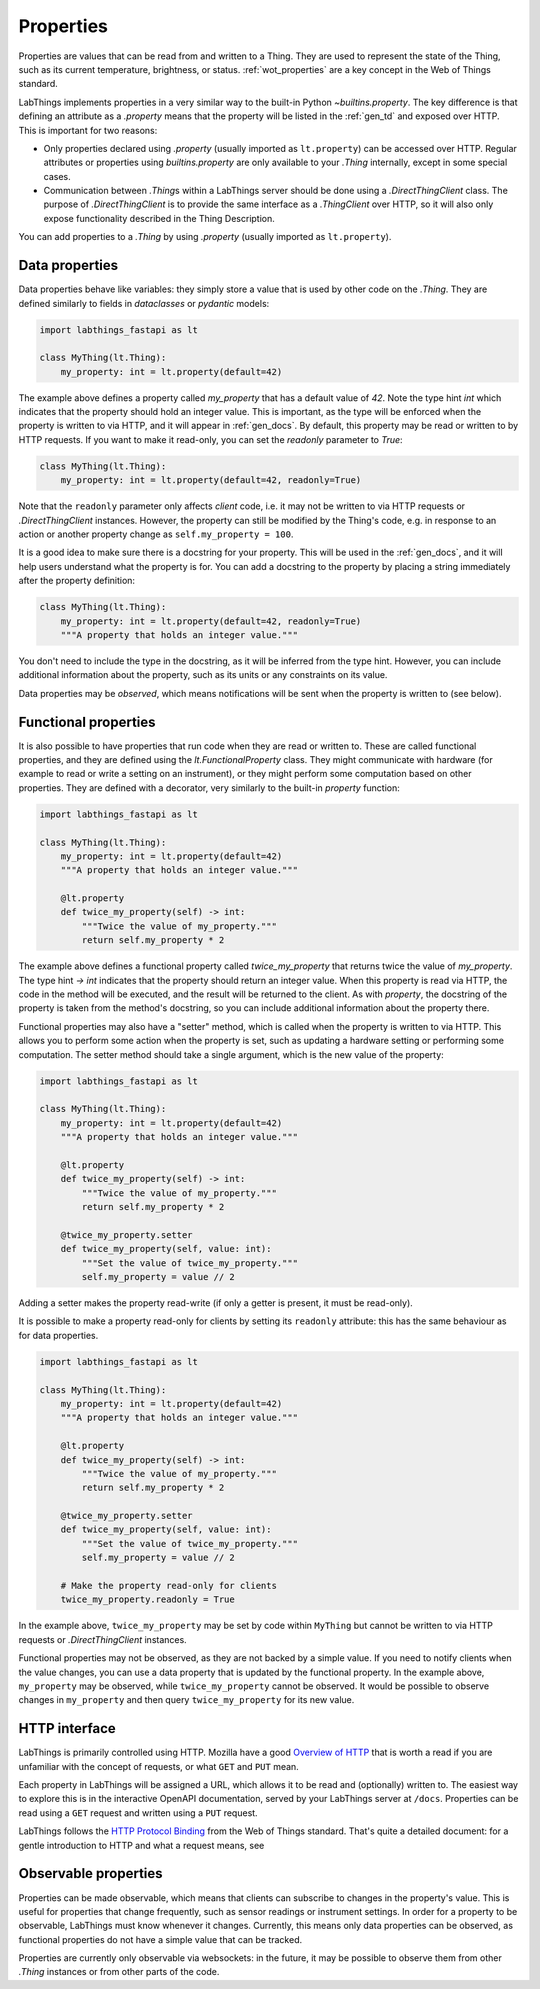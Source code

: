 .. _tutorial_properties:

Properties
=========================



Properties are values that can be read from and written to a Thing. They are used to represent the state of the Thing, such as its current temperature, brightness, or status. :ref:`wot_properties` are a key concept in the Web of Things standard.

LabThings implements properties in a very similar way to the built-in Python `~builtins.property`. The key difference is that defining an attribute as a `.property` means that the property will be listed in the :ref:`gen_td` and exposed over HTTP. This is important for two reasons:

* Only properties declared using `.property` (usually imported as ``lt.property``) can be accessed over HTTP. Regular attributes or properties using `builtins.property` are only available to your `.Thing` internally, except in some special cases.
* Communication between `.Thing`\ s within a LabThings server should be done using a `.DirectThingClient` class. The purpose of `.DirectThingClient` is to provide the same interface as a `.ThingClient` over HTTP, so it will also only expose functionality described in the Thing Description.

You can add properties to a `.Thing` by using `.property` (usually imported as ``lt.property``).

Data properties
-------------------------

Data properties behave like variables: they simply store a value that is used by other code on the `.Thing`. They are defined similarly to fields in `dataclasses` or `pydantic` models:

.. code-block:: python

    import labthings_fastapi as lt

    class MyThing(lt.Thing):
        my_property: int = lt.property(default=42)

The example above defines a property called `my_property` that has a default value of `42`. Note the type hint `int` which indicates that the property should hold an integer value. This is important, as the type will be enforced when the property is written to via HTTP, and it will appear in :ref:`gen_docs`. By default, this property may be read or written to by HTTP requests. If you want to make it read-only, you can set the `readonly` parameter to `True`:

.. code-block:: python

    class MyThing(lt.Thing):
        my_property: int = lt.property(default=42, readonly=True)

Note that the ``readonly`` parameter only affects *client* code, i.e. it may not be written to via HTTP requests or `.DirectThingClient` instances. However, the property can still be modified by the Thing's code, e.g. in response to an action or another property change as ``self.my_property = 100``.

It is a good idea to make sure there is a docstring for your property. This will be used in the :ref:`gen_docs`, and it will help users understand what the property is for. You can add a docstring to the property by placing a string immediately after the property definition:

.. code-block:: python

    class MyThing(lt.Thing):
        my_property: int = lt.property(default=42, readonly=True)
        """A property that holds an integer value."""

You don't need to include the type in the docstring, as it will be inferred from the type hint. However, you can include additional information about the property, such as its units or any constraints on its value.

Data properties may be *observed*, which means notifications will be sent when the property is written to (see below).

Functional properties
-------------------------

It is also possible to have properties that run code when they are read or written to. These are called functional properties, and they are defined using the `lt.FunctionalProperty` class. They might communicate with hardware (for example to read or write a setting on an instrument), or they might perform some computation based on other properties. They are defined with a decorator, very similarly to the  built-in `property` function:

.. code-block:: python

    import labthings_fastapi as lt

    class MyThing(lt.Thing):
        my_property: int = lt.property(default=42)
        """A property that holds an integer value."""

        @lt.property
        def twice_my_property(self) -> int:
            """Twice the value of my_property."""
            return self.my_property * 2

The example above defines a functional property called `twice_my_property` that returns twice the value of `my_property`. The type hint `-> int` indicates that the property should return an integer value. When this property is read via HTTP, the code in the method will be executed, and the result will be returned to the client. As with `property`, the docstring of the property is taken from the method's docstring, so you can include additional information about the property there.

Functional properties may also have a "setter" method, which is called when the property is written to via HTTP. This allows you to perform some action when the property is set, such as updating a hardware setting or performing some computation. The setter method should take a single argument, which is the new value of the property:

.. code-block:: python

    import labthings_fastapi as lt

    class MyThing(lt.Thing):
        my_property: int = lt.property(default=42)
        """A property that holds an integer value."""

        @lt.property
        def twice_my_property(self) -> int:
            """Twice the value of my_property."""
            return self.my_property * 2

        @twice_my_property.setter
        def twice_my_property(self, value: int):
            """Set the value of twice_my_property."""
            self.my_property = value // 2

Adding a setter makes the property read-write (if only a getter is present, it must be read-only). 

It is possible to make a property read-only for clients by setting its ``readonly`` attribute: this has the same behaviour as for data properties.

.. code-block:: python

    import labthings_fastapi as lt

    class MyThing(lt.Thing):
        my_property: int = lt.property(default=42)
        """A property that holds an integer value."""

        @lt.property
        def twice_my_property(self) -> int:
            """Twice the value of my_property."""
            return self.my_property * 2

        @twice_my_property.setter
        def twice_my_property(self, value: int):
            """Set the value of twice_my_property."""
            self.my_property = value // 2

        # Make the property read-only for clients
        twice_my_property.readonly = True

In the example above, ``twice_my_property`` may be set by code within ``MyThing`` but cannot be written to via HTTP requests or `.DirectThingClient` instances.

Functional properties may not be observed, as they are not backed by a simple value. If you need to notify clients when the value changes, you can use a data property that is updated by the functional property. In the example above, ``my_property`` may be observed, while ``twice_my_property`` cannot be observed. It would be possible to observe changes in ``my_property`` and then query ``twice_my_property`` for its new value.

HTTP interface
--------------

LabThings is primarily controlled using HTTP. Mozilla have a good `Overview of HTTP`_ that is worth a read if you are unfamiliar with the concept of requests, or what ``GET`` and ``PUT`` mean.

Each property in LabThings will be assigned a URL, which allows it to be read and (optionally) written to. The easiest way to explore this is in the interactive OpenAPI documentation, served by your LabThings server at ``/docs``\ . Properties can be read using a ``GET`` request and written using a ``PUT`` request.

LabThings follows the `HTTP Protocol Binding`_ from the Web of Things standard. That's quite a detailed document: for a gentle introduction to HTTP and what a request means, see 

.. _`Overview of HTTP`: https://developer.mozilla.org/en-US/docs/Web/HTTP/Guides/Overview
.. _`HTTP Protocol Binding`: https://w3c.github.io/wot-binding-templates/bindings/protocols/http/index.html

Observable properties
-------------------------

Properties can be made observable, which means that clients can subscribe to changes in the property's value. This is useful for properties that change frequently, such as sensor readings or instrument settings. In order for a property to be observable, LabThings must know whenever it changes. Currently, this means only data properties can be observed, as functional properties do not have a simple value that can be tracked.

Properties are currently only observable via websockets: in the future, it may be possible to observe them from other `.Thing` instances or from other parts of the code.
